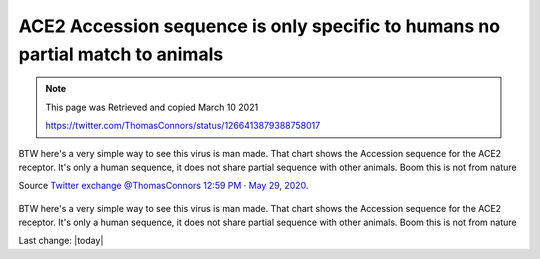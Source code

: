ACE2 Accession sequence is only specific to humans no partial match to animals
================================================================================

.. contents::
  :local:

.. Note:: 
    
    This page was Retrieved and copied March 10 2021
    
    https://twitter.com/ThomasConnors/status/1266413879388758017


.. figure:: /assets/Vaccines/ACE2/ACE2-Accession-sequence-is-only-specific-to-humans-no-partial-match-to-animals.jpeg
  :align: center
  :width: 100 %
  
  BTW here's a very simple way to see this virus is man made. That chart shows the Accession sequence for the ACE2 receptor. It's only a human sequence, it does not share partial sequence with other animals. Boom this is not from nature

  Source `Twitter exchange @ThomasConnors 12:59 PM · May 29, 2020`_.

  .. _Twitter exchange @ThomasConnors 12:59 PM · May 29, 2020: https://twitter.com/ThomasConnors/status/1266413879388758017


BTW here's a very simple way to see this virus is man made. That chart shows the Accession sequence for the ACE2 receptor. It's only a human sequence, it does not share partial sequence with other animals. Boom this is not from nature

Last change: |today|